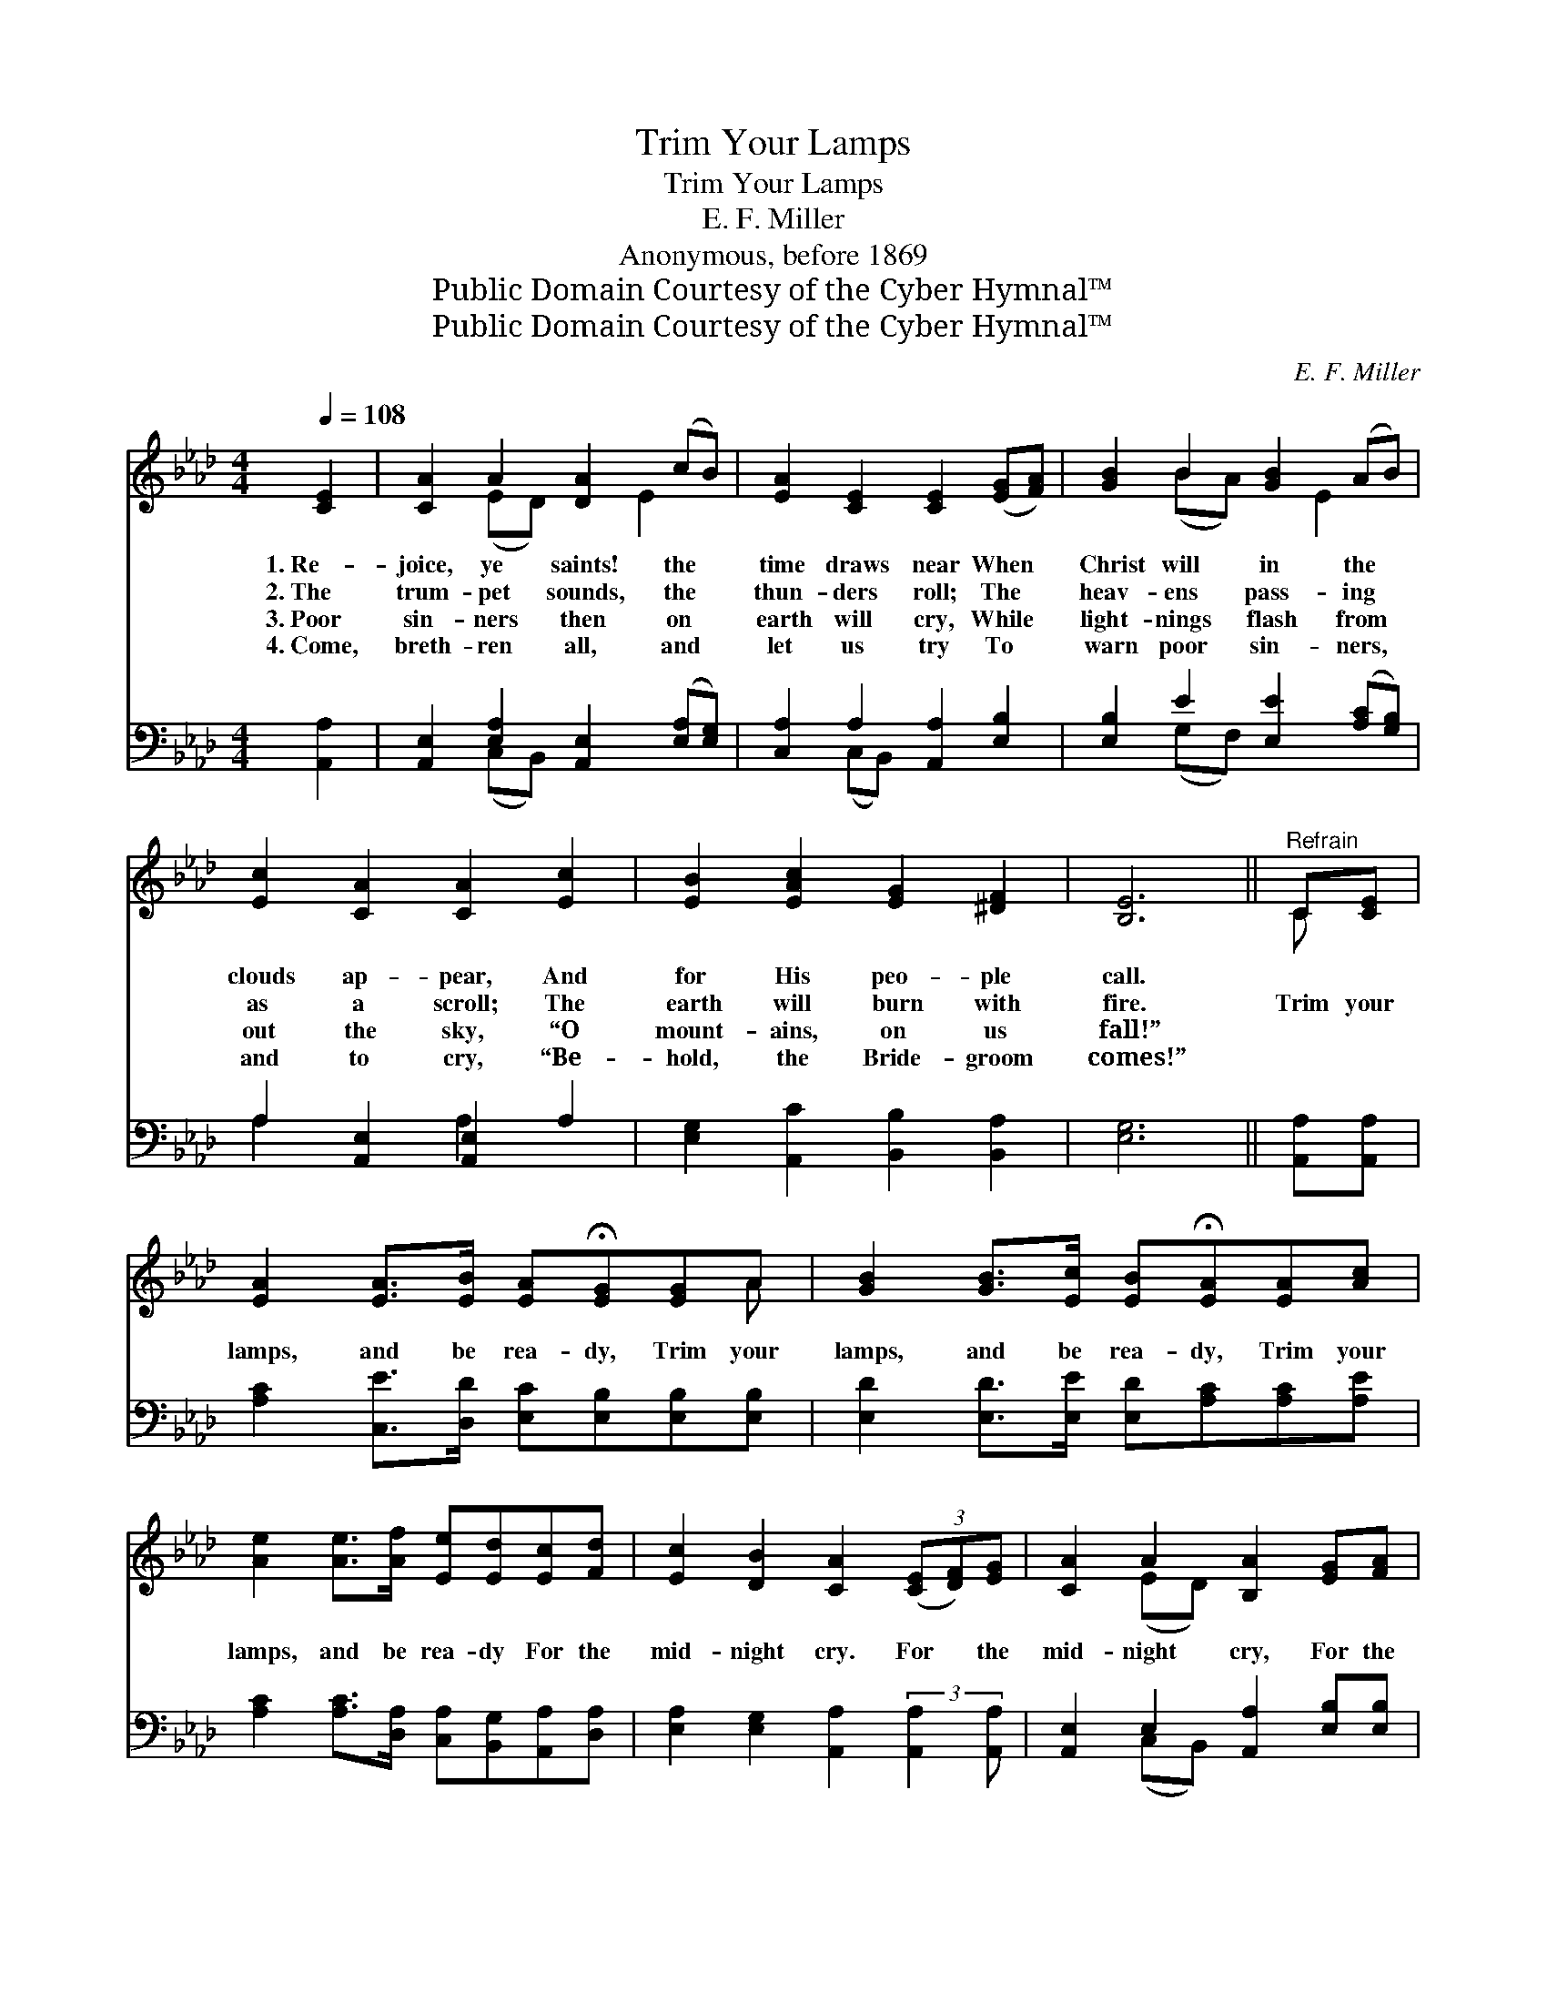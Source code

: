 X:1
T:Trim Your Lamps
T:Trim Your Lamps
T:E. F. Miller
T:Anonymous, before 1869
T:Public Domain Courtesy of the Cyber Hymnal™
T:Public Domain Courtesy of the Cyber Hymnal™
C:E. F. Miller
Z:Public Domain
Z:Courtesy of the Cyber Hymnal™
%%score ( 1 2 ) ( 3 4 )
L:1/8
Q:1/4=108
M:4/4
K:Ab
V:1 treble 
V:2 treble 
V:3 bass 
V:4 bass 
V:1
 [CE]2 | [CA]2 A2 [DA]2 (cB) | [EA]2 [CE]2 [CE]2 ([EG][FA]) | [GB]2 B2 [GB]2 (AB) | %4
w: 1.~Re-|joice, ye saints! the *|time draws near When *|Christ will in the *|
w: 2.~The|trum- pet sounds, the *|thun- ders roll; The *|heav- ens pass- ing *|
w: 3.~Poor|sin- ners then on *|earth will cry, While *|light- nings flash from *|
w: 4.~Come,|breth- ren all, and *|let us try To *|warn poor sin- ners, *|
 [Ec]2 [CA]2 [CA]2 [Ec]2 | [EB]2 [EAc]2 [EG]2 [^DF]2 | [B,E]6 ||"^Refrain" C[CE] | %8
w: clouds ap- pear, And|for His peo- ple|call.||
w: as a scroll; The|earth will burn with|fire.|Trim your|
w: out the sky, “O|mount- ains, on us|fall!”||
w: and to cry, “Be-|hold, the Bride- groom|comes!”||
 [EA]2 [EA]>[EB] [EA]!fermata![EG][EG]A | [GB]2 [GB]>[Ec] [EB]!fermata![EA][EA][Ac] | %10
w: ||
w: lamps, and be rea- dy, Trim your|lamps, and be rea- dy, Trim your|
w: ||
w: ||
 [Ae]2 [Ae]>[Af] [Ee][Ed][Ec][Fd] | [Ec]2 [DB]2 [CA]2 (3([CE][DF])[EG] | [CA]2 A2 [B,A]2 [EG][FA] | %13
w: |||
w: lamps, and be rea- dy For the|mid- night cry. For * the|mid- night cry, For the|
w: |||
w: |||
 [GB]2 B2 [GB]2 [Ac][Bd] | [Ae]2 [Ae]>[Af] [Ee][Ed][Ec][Fd] | [Ec]2 [DB]2 !fermata![CA]2 |] %16
w: |||
w: mid- night cry, Trim your|lamps and be rea- dy, For the|mid- night cry.|
w: |||
w: |||
V:2
 x2 | x2 (ED) x E2 x | x8 | x2 (BA) x E2 x | x8 | x8 | x6 || C x | x7 A | x8 | x8 | x8 | %12
 x2 (ED) x4 | x2 (BA) x4 | x8 | x6 |] %16
V:3
 [A,,A,]2 | [A,,E,]2 [E,A,]2 [A,,E,]2 ([E,A,][E,G,]) | [C,A,]2 A,2 [A,,A,]2 [E,B,]2 | %3
 [E,B,]2 E2 [E,E]2 ([A,C][G,B,]) | A,2 [A,,E,]2 [A,,E,]2 A,2 | [E,G,]2 [A,,C]2 [B,,B,]2 [B,,A,]2 | %6
 [E,G,]6 || [A,,A,][A,,A,] | [A,C]2 [C,E]>[D,D] [E,C][E,B,][E,B,][E,B,] | %9
 [E,D]2 [E,D]>[E,E] [E,D][A,C][A,C][A,E] | [A,C]2 [A,C]>[D,A,] [C,A,][B,,G,][A,,A,][D,A,] | %11
 [E,A,]2 [E,G,]2 [A,,A,]2 (3:2:2[A,,A,]2 [A,,A,] | [A,,E,]2 E,2 [A,,A,]2 [E,B,][E,B,] | %13
 [E,B,]2 E2 [E,E]2 [A,E][G,D] | [A,C]2 [A,C]>[D,A,] [C,A,][B,,G,][A,,A,][D,A,] | %15
 [E,A,]2 [E,G,]2 [A,,A,]2 |] %16
V:4
 x2 | x2 (C,B,,) x4 | x2 (C,B,,) x4 | x2 (G,F,) x4 | A,2 x2 A,2 x2 | x8 | x6 || x2 | x8 | x8 | x8 | %11
 x8 | x2 (C,B,,) x4 | x2 (G,F,) x4 | x8 | x6 |] %16

